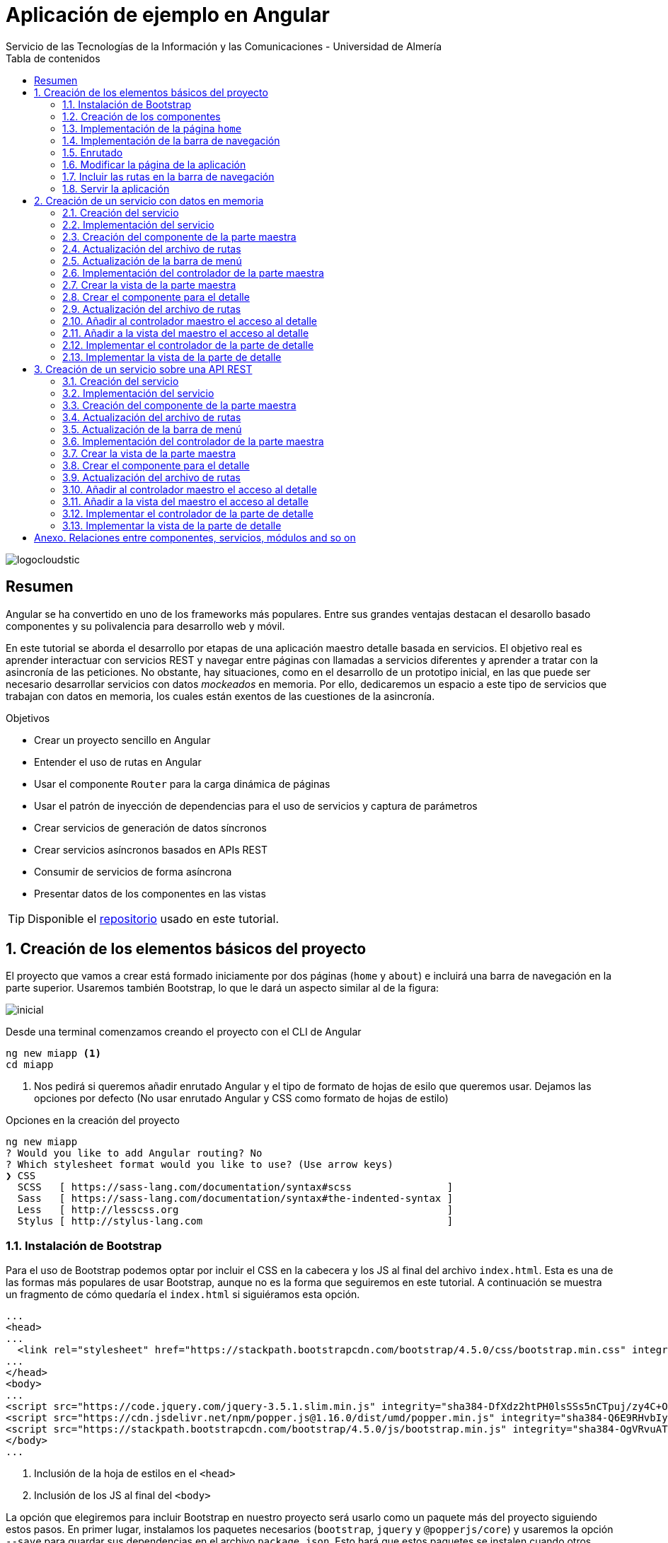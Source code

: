 ////
NO CAMBIAR!!
Codificación, idioma, tabla de contenidos, tipo de documento
////
:encoding: utf-8
:lang: es
:toc: right
:toc-title: Tabla de contenidos
:doctype: book
:imagesdir: ./images
:linkattrs:
:icons: font


////
Nombre y título del trabajo
////
# Aplicación de ejemplo en Angular
Servicio de las Tecnologías de la Información y las Comunicaciones - Universidad de Almería


// NO CAMBIAR!! (Entrar en modo no numerado de apartados)
:numbered!: 


image:logocloudstic.png[]

[abstract]
== Resumen
Angular se ha convertido en uno de los frameworks más populares. Entre sus grandes ventajas destacan el desarollo basado componentes y su polivalencia para desarrollo web y móvil.

En este tutorial se aborda el desarrollo por etapas de una aplicación maestro detalle basada en servicios. El objetivo real es aprender interactuar con servicios REST y navegar entre páginas con llamadas a servicios diferentes y aprender a tratar con la asincronía de las peticiones. No obstante, hay situaciones, como en el desarrollo de un prototipo inicial, en las que puede ser necesario desarrollar servicios con datos _mockeados_ en memoria. Por ello, dedicaremos un espacio a este tipo de servicios que trabajan con datos en memoria, los cuales están exentos de las cuestiones de la asincronía.

////
***************************************************
////
.Objetivos

* Crear un proyecto sencillo en Angular
* Entender el uso de rutas en Angular
* Usar el componente `Router` para la carga dinámica de páginas
* Usar el patrón de inyección de dependencias para el uso de servicios y captura de parámetros
* Crear servicios de generación de datos síncronos
* Crear servicios asíncronos basados en APIs REST
* Consumir de servicios de forma asíncrona
* Presentar datos de los componentes en las vistas

[TIP]
====
Disponible el https://github.com/ualmtorres/ejemploAngular[repositorio] usado en este tutorial.
====

// Entrar en modo numerado de apartados
:numbered:

////
***************************************************
////

## Creación de los elementos básicos del proyecto

El proyecto que vamos a crear está formado iniciamente por dos páginas (`home` y `about`) e incluirá una barra de navegación en la parte superior. Usaremos también Bootstrap, lo que le dará un aspecto similar al de la figura:

image::inicial.png[]

Desde una terminal comenzamos creando el proyecto con el CLI de Angular

[source, bash]
----
ng new miapp <1>
cd miapp
----

<1> Nos pedirá si queremos añadir enrutado Angular  y el tipo de formato de hojas de esilo que queremos usar. Dejamos las opciones por defecto (No usar enrutado Angular y CSS como formato de hojas de estilo)

.Opciones en la creación del proyecto
****
[source,bash]
----
ng new miapp
? Would you like to add Angular routing? No
? Which stylesheet format would you like to use? (Use arrow keys)
❯ CSS 
  SCSS   [ https://sass-lang.com/documentation/syntax#scss                ] 
  Sass   [ https://sass-lang.com/documentation/syntax#the-indented-syntax ] 
  Less   [ http://lesscss.org                                             ] 
  Stylus [ http://stylus-lang.com                                         ] 
----
****


### Instalación de Bootstrap

Para el uso de Bootstrap podemos optar por incluir el CSS en la cabecera y los JS al final del archivo `index.html`. Esta es una de las formas más populares de usar Bootstrap, aunque no es la forma que seguiremos en este tutorial. A continuación se muestra un fragmento de cómo quedaría el `index.html` si siguiéramos esta opción.

[source, html]
----
...
<head>
...
  <link rel="stylesheet" href="https://stackpath.bootstrapcdn.com/bootstrap/4.5.0/css/bootstrap.min.css" integrity="sha384-9aIt2nRpC12Uk9gS9baDl411NQApFmC26EwAOH8WgZl5MYYxFfc+NcPb1dKGj7Sk" crossorigin="anonymous"> <1>
...
</head>
<body>
...
<script src="https://code.jquery.com/jquery-3.5.1.slim.min.js" integrity="sha384-DfXdz2htPH0lsSSs5nCTpuj/zy4C+OGpamoFVy38MVBnE+IbbVYUew+OrCXaRkfj" crossorigin="anonymous"></script> <2>
<script src="https://cdn.jsdelivr.net/npm/popper.js@1.16.0/dist/umd/popper.min.js" integrity="sha384-Q6E9RHvbIyZFJoft+2mJbHaEWldlvI9IOYy5n3zV9zzTtmI3UksdQRVvoxMfooAo" crossorigin="anonymous"></script>
<script src="https://stackpath.bootstrapcdn.com/bootstrap/4.5.0/js/bootstrap.min.js" integrity="sha384-OgVRvuATP1z7JjHLkuOU7Xw704+h835Lr+6QL9UvYjZE3Ipu6Tp75j7Bh/kR0JKI" crossorigin="anonymous"></script>
</body>
...
----
<1> Inclusión de la hoja de estilos en el `<head>`
<2> Inclusión de los JS al final del `<body>`

La opción que elegiremos para incluir Bootstrap en nuestro proyecto será usarlo como un paquete más del proyecto siguiendo estos pasos. En primer lugar, instalamos los paquetes necesarios (`bootstrap`, `jquery` y `@popperjs/core`) y usaremos la opción `--save` para guardar sus dependencias en el archivo `package.json`. Esto hará que estos paquetes se instalen cuando otros utilicen el proyecto e instalen las dependencias con `npm install`.

[source, bash]
----
npm install bootstrap jquery @popperjs/core --save
----

Incluir en `angular.json` las referencias al CSS y los JS. Esto es equivalente a incluir en el `index.html` el CSS y los JS de Boostrap.

[source, TypeScript]
----
...
            "styles": [
              "src/styles.css",
              "node_modules/bootstrap/dist/css/bootstrap.min.css"
            ],
            "scripts": [
              "node_modules/jquery/dist/jquery.min.js",
              "node_modules/@popperjs/core/dist/umd/popper.min.js",
              "node_modules/bootstrap/dist/js/bootstrap.min.js"
            ]
...
----

### Creación de los componentes

Organizaremos los componentes y los servicios de la aplicación en carpetas:

* Una carpeta `components` para los componentes.
* Una carpeta `componentes/shared` para componentes compartidos (p.e. la barra de navegación)
* Una carpeta `services` para servicios que veremos más adelante cuando creemos el primer servicio.

Creamos los componentes con el CLI de Angular

[source, bash]
----
ng generate component components/home
ng generate component components/about
ng generate component components/shared/navbar
----

.Abreviaturas en el CLI de Angular
****
El CLI de Angular permite abreviaturas (`g` para `generate`, `c` para `component`, ...). 

Los componentes anteriores también se podrían haber creado usando la forma abreviada de esta forma:

[source, bash]
----
ng g c components/home
ng g c components/about
ng g c components/shared/navbar
----
****

[NOTE]
====
Los componentes generados son añadidos de forma automática al array `declarations` en `app.module.ts`.

[source, bash]
----
...
@NgModule({
  declarations: [
    AppComponent,
    HomeComponent, <1>
    AboutComponent,
    NavbarComponent
  ],
...
----
====
<1> Componentes incoporados

.Archivos generados al crear un componente
****
De forma predeterminada, al crear un componente se generan 4 archivos:

* Un CSS para estilos específicos a aplicar únicamente en el componente (`.css`).
* Un HTML para la vista del componente (`.html`).
* Un archivo TypeScript para programar la lógica del componente (`.ts`). 
* Un archivo para las pruebas (`.spec.ts`).

Las aplicaciones Angular se desarrollan como un conjunto de componentes que pueden anidarse. En el archivo TypeScript se especifica qué etiqueta se debe utilizar para usar el componente en HTML. Esta etiqueta es lo que se conoce como _selector_.

A continuación se muestra el código TypeScript de la barra de navegación en el que se puede apreciar el `selector` generado por el CLI de Angular.

[source, html]
----
import { Component, OnInit } from '@angular/core';

@Component({
  selector: 'app-navbar', <1>
  templateUrl: './navbar.component.html',
  styleUrls: ['./navbar.component.css']
})
export class NavbarComponent implements OnInit {

  constructor() { }

  ngOnInit(): void {
  }

}
----
<1> Selector a utilizar para usar el componente de la barra de navegación en otro componente.
****

### Implementación de la página `home`

Sustituimos el contenido de `components/home.component.html` por un https://getbootstrap.com/docs/4.5/components/jumbotron/[jumbotron] de Bootstrap.

[source, html]
----
<div class="jumbotron">
  <h1 class="display-4">Hello, world!</h1>
  <p class="lead">
    This is a simple hero unit, a simple jumbotron-style component for calling
    extra attention to featured content or information.
  </p>
  <hr class="my-4" />
  <p>
    It uses utility classes for typography and spacing to space content out
    within the larger container.
  </p>
  <a class="btn btn-primary btn-lg" href="#" role="button">Learn more</a>
</div>
----

### Implementación de la barra de navegación

Sustituimos el contenido de `components/shared/navbar.html` por un https://getbootstrap.com/docs/4.5/components/navbar/#nav[navbar] sin cuadro de búsqueda de Bootstrap. En las opciones de menú dejamos sólo dos elementos (uno para `home` y otro para `about`)

[source, html]
----
<nav class="navbar navbar-expand-lg navbar-light bg-light">
  <a class="navbar-brand" href="#">Navbar</a>
  <button
    class="navbar-toggler"
    type="button"
    data-toggle="collapse"
    data-target="#navbarNav"
    aria-controls="navbarNav"
    aria-expanded="false"
    aria-label="Toggle navigation"
  >
    <span class="navbar-toggler-icon"></span>
  </button>
  <div class="collapse navbar-collapse" id="navbarNav">
    <ul class="navbar-nav">
      <li class="nav-item active">
        <a class="nav-link" href="#">Home</a> <1>
      </li>
      <li class="nav-item">
        <a class="nav-link" href="#">About</a> <2>
      </li>
    </ul>
  </div>
</nav>
----
<1> Elemento `Home` al que se ha eliminado el `<span>` que trae por defecto el código del `navbar`
<2> Elemento `About`

### Enrutado

Las rutas permitidas en nuestra aplicación estarán definidas en el archivo `app.routes.ts`. Inicialmente, definiremos una ruta para el `home` y otra para el `about`. Más adelante, conforme vayamos incorporando funcionalidades a la aplicación añadiremos más rutas a este archivo.

[source, typescript]
----
import { Routes } from '@angular/router';
import { HomeComponent } from './components/home/home.component';
import { AboutComponent } from './components/about/about.component';

export const ROUTES: Routes = [
  { path: 'home', component: HomeComponent }, <1>
  { path: 'about', component: AboutComponent },
  { path: '', pathMatch: 'full', redirectTo: 'home' }, <2>
  { path: '**', pathMatch: 'full', redirectTo: 'home' }, <3>
];

----
<1> Para cada ruta se define un par formado por el `path` a añadir a la URL de la aplicación junto a su componente asociado.
<2> Redirigir a `home` la ruta vacía
<3> Redirigir a `home` cualquier otra ruta no válida

#### Importación del archivo de rutas

Importar en `app.module.ts` las rutas definidas.

[source, typescript]
----
...
  imports: [BrowserModule, RouterModule.forRoot(ROUTES, { useHash: true })],
...
----

### Modificar la página de la aplicación

La página de la aplicación se construye mediante la inclusión de componentes existentes. En el `app.component.html` dejamos sólo los selectores de los componentes que incluiremos en la página (la barra de navegación y el componente seleccionado desde la barra de navegación).

[source,html]
----
<app-navbar></app-navbar> <1>
<div class="container m-5">
  <router-outlet></router-outlet> <2>
</div>
----
<1> Selector del componente de la barra de navegación
<2> Marcador que incluye de forma dinámica el componente de la ruta seleccionada

### Incluir las rutas en la barra de navegación 

Para cada elemento de la barra de navegación incluiremos su ruta correspondiente definida previamente en `app.routes.ts`

[source, html]
----
<nav class="navbar navbar-expand-lg navbar-light bg-light">
  <a class="navbar-brand" href="#">Navbar</a>
  <button
    class="navbar-toggler"
    type="button"
    data-toggle="collapse"
    data-target="#navbarNav"
    aria-controls="navbarNav"
    aria-expanded="false"
    aria-label="Toggle navigation"
  >
    <span class="navbar-toggler-icon"></span>
  </button>
  <div class="collapse navbar-collapse" id="navbarNav">
    <ul class="navbar-nav">
      <li class="nav-item" routerLinkActive="active"> <1>
        <a class="nav-link" routerLink="home">Home</a> <2>
      </li>
      <li class="nav-item" routerLinkActive="active">
        <a class="nav-link" routerLink="about">About</a> <3>
      </li>
    </ul>
  </div>
</nav>
----
<1> Dejar la clase sólo a `nav-item`. El estilo `active` quedará determinado 
en función de la ruta seleccionada
<2> `routerLink` toma el valor del `path` definido en `app.routes.ts`
<3> Path de la ruta `about` en `app.routes.ts`

### Servir la aplicación

Desde el directorio de la aplicación con `ng serve --open` se ejecuta la aplicación y se abre en un navegador al guardar los cambios.

[NOTE]
====
La aplicación queda en modo de _live reload_. Cualquier cambio que se realice sobre el código se verá de forma inmediata en el navegador.
====

image::inicial.png[]

## Creación de un servicio con datos en memoria

Al comenzar a desarrollar una aplicación basada en servicios, como puede ser una aplicación que interactúe con una base de datos a través de una API REST, es frecuente no contar con la API a la hora de desarrollar el frontend. En estas situaciones podemos simular el funcionamiento del servicio generando unos datos de prueba (p.e. en JSON) y desarrollar el frontend a partir de esos datos de prueba. Una vez desarrollada la API REST se podrán cambiar los servicios para que interactúen con la base de datos en lugar de los datos de prueba.

### Creación del servicio

Los componentes de Angular no deben interactuar directamente con los datos. Los componentes deben dedicarse a presentar los datos y delegando en los servicios el acceso a los datos. Posteriormente, los servicios se inyectarán en los componentes que quieran usarlos (para más información consultar la https://angular.io/guide/dependency-injection[inyeccion de dependencias] en Angular).

[source, bash]
----
ng generate service services/employees <1>
----
<1> Guardaremos los servicios en una carpeta `services`

Añadir el servicio creado al array `providers` en `app.module.ts`

[source,typescript]
----
import { BrowserModule } from '@angular/platform-browser';
import { NgModule } from '@angular/core';

import { AppComponent } from './app.component';
import { HomeComponent } from './components/home/home.component';
import { AboutComponent } from './components/about/about.component';
import { NavbarComponent } from './components/shared/navbar/navbar.component';
import { RouterModule } from '@angular/router';
import { ROUTES } from './app.routes';
import { EmployeesService } from './services/employees.service'; <1>

@NgModule({
  declarations: [AppComponent, HomeComponent, AboutComponent, NavbarComponent],
  imports: [BrowserModule, RouterModule.forRoot(ROUTES, { useHash: true })],
  providers: [EmployeesService], <2>
  bootstrap: [AppComponent],
})
export class AppModule {}
----
<1> Archivo del servicio
<2> Servicio añadido al array `providers`

[IMPORTANT]
====
A diferencia de los componentes, que sí son añadidos de forma automáticamente al array `providers` de `app.module.ts`, los servicios no son añadidos de forma automáticamente. Por tanto, tras la creación de un servicio hay que añadirlo de forma manual al array `providers` en `app.module.ts`.
====

### Implementación del servicio

Para crear el _mock_ y evitar la interacción con una base de datos crearemos un array donde guardaremos los datos en JSON, tal y como los devolvería la API que está pendiente de crear.

[source, typescript]
----
import { Injectable } from '@angular/core';

@Injectable({
  providedIn: 'root',
})
export class EmployeesService {
  employees: any[] = [ <1>
    {
      id: 0,
      isActive: false,
      age: 39,
      name: {
        first: 'Patsy',
        last: 'Moore',
      },
      company: 'ZYTREX',
      email: 'patsy.moore@zytrex.net',
      favoriteFruit: 'strawberry',
    },
    {
      id: 1,
      isActive: true,
      age: 37,
      name: {
        first: 'Valencia',
        last: 'Flores',
      },
      company: 'AQUAMATE',
      email: 'valencia.flores@aquamate.us',
      favoriteFruit: 'banana',
    },
    {
      id: 2,
      isActive: false,
      age: 37,
      name: {
        first: 'Leona',
        last: 'Wyatt',
      },
      company: 'SENMAO',
      email: 'leona.wyatt@senmao.io',
      favoriteFruit: 'apple',
    },
  ];
  constructor() {}

  getEmployees() { <2>
    return this.employees;
  }

  getEmployee(id: number) { <3>
    return this.employees[id];
  }
}

----
<1> Array con los datos de prueba
<2> Método que devuelve los datos de todos los empleados para la parte maestra
<3> Método que devuelve los datos de un empleado para la parte de detalle

### Creación del componente de la parte maestra

Crearemos un componente encargado de gestionar los datos de los empleados y encargarse de su presentación. Se trata de la parte maestra. Más adelante, se podrá seleccionar un empleado de la lista para acceder a sus detalles.

[source, bash]
----
ng g c components/employees
----

### Actualización del archivo de rutas

Añadir una nueva ruta `employees` a `app.routes.ts` asociada al componente de los empleados.

[source, typescript]
----
...
  { path: 'employees', component: EmployeesComponent },
...
----

### Actualización de la barra de menú

La lista de empleados será accesible desde el menú. Por tanto, hay que añadir una entrada en la barra de menús que conecte con la ruta `employees` definida en el paso anterior.

[source, html]
----
...
    <ul class="navbar-nav">
      <li class="nav-item" routerLinkActive="active">
        <a class="nav-link" routerLink="home">Home</a>
      </li>
      <li class="nav-item" routerLinkActive="active"> <1>
        <a class="nav-link" routerLink="employees">Employees</a> <2>
      </li>
      <li class="nav-item" routerLinkActive="active">
        <a class="nav-link" routerLink="about">About</a>
      </li>
    </ul>
...
----
<1> Nueva entrada en la lista de items de la barra de navegación
<2> Conexión del elemento de menú con la ruta definida en `app.routes.ts`

Con los cambios realizados la aplicación deberá estar como la de la figura. El `router` se encarga de sustituir dinámicamente la presentación del componente seleccionado en la ruta. De eso se encarga el selector `router-outlet` que incluimos en `app.component.html`.

image::employeeMenu.png[]

### Implementación del controlador de la parte maestra

Los servicios son los encargados de tratar con los datos. 

.Pasos a seguir en la implementación del controlador
****
* El servicio se inyecta en el constructor para tener acceso en la clase a los métodos implementados en el servicio. 
* Crear variables de instancia en el controlador para almacenar los datos con los que tratan los servicios. 
* En la implementación del constructor se llamará al servicio para que obtenga los datos y los cargue en las variables de instancia del controlador definidas para ello. 
* La vista accederá a las variables de instancia del controlador para presentar los datos.
****

[source, typescript]
----
import { Component, OnInit } from '@angular/core';
import { EmployeesService } from '../../services/employees.service';

@Component({
  selector: 'app-employees',
  templateUrl: './employees.component.html',
  styleUrls: ['./employees.component.css'],
})
export class EmployeesComponent implements OnInit {
  employees: any[] = []; <1>

  constructor(private employeesService: EmployeesService) { <2>
    this.employees = employeesService.getEmployees(); <3>
  }

  ngOnInit(): void {}
}
----
<1> Variable de instancia para almacenar los datos recuperados por el servicio
<2> Inyección del servicio para que esté disponible en la clase
<3> Almacenamiento en la variable de instancia de los datos recuperados por el servicio 

### Crear la vista de la parte maestra

[source, html]
----
<div class="row">
  <div class="col">
    <ul>
      <li *ngFor="let employee of employees"> <1>
        {{ employee.name.first }} {{ employee.name.last }} <2>
      </li>
    </ul>
  </div>
</div>
----
<1> Iteración sobre la variable de instancia `employees`
<2> Presentación de datos mediante interpolación

[NOTE]
====
Consultar más información sobre la https://angular.io/guide/displaying-data[interpolación] en la documentación de Angular.
====

El resultado será similar al de la figura.

image::listadoEmpleados.png[]

### Crear el componente para el detalle

Una vez creada la parte maestra pasamos al detalle, que mostrará información asociada al elemento seleccionado en el maestro. Comenzamos creando el componente

[source, bash]
----
ng generate component components/employee
----

### Actualización del archivo de rutas

Añadir una nueva ruta `employee/:id` a `app.routes.ts` asociada al componente del detalle de un empleado.

[source,typescript]
----
...
  { path: 'employee/:id', component: EmployeeComponent},
...
----

[NOTE]
====
En el caso de este detalle no añadiremos ningún acceso directo desde el menú. El detalle tiene definida una ruta pero no se llega al detalle desde el menú, sino seleccionando el empleado en el listado
====

### Añadir al controlador maestro el acceso al detalle

El controlador maestro tiene que proporcionar un método que se encargue de ir al detalle. Ese método tomará como argumento el `id` del empleado a mostrar y creará una ruta válida (definida en `app.routes.ts`) a partir del `id`.

[source, typescript]
----
...
export class EmployeesComponent implements OnInit {
  employees: any[] = [];

  constructor(
    private employeesService: EmployeesService,
    private router: Router <1>
  ) {
    this.employees = employeesService.getEmployees();
  }

  showEmployee(id: number) { <2>
    this.router.navigate(['employee', id]); <3>
  }

  ngOnInit(): void {}
}
----
<1> Inyección de un objeto `router` que permitirá la navegación a la página de detalle
<2> Método que implementa el acceso al detalle
<3> El método `navigate` toma como argumentos un array con la lista de literales y/o parámetros a añadir a la URL para confeccionar la ruta.


### Añadir a la vista del maestro el acceso al detalle

Se trata de encerrar entre un hipervínculo el valor del empleado mostrado en el maestro. 

* `routerLink` le dará formato de hipervínculo. 
* Se creará un evento `(click)` para llamar al método implementado en el controlador.

[source, html]
----
<div class="row">
  <div class="col">
    <ul>
      <li *ngFor="let employee of employees">
        <a routerLink="" (click)="showEmployee(employee.id)"> <1>
          {{ employee.name.first }} {{ employee.name.last }}
        </a>
      </li>
    </ul>
  </div>
</div>
----
<1> `routerLink` hace que tenga estilo de hipervínculo. De la navegación se encarga el método `showEmployee()`, que toma como argumento el `id` del empleado seleccinado.

El resultado será como el de la figura siguiente.

image::listadoEmpleadoConLinks.png[]

### Implementar el controlador de la parte de detalle

El controlador del detalle tiene que tomar el valor del parámetro pasado en la ruta. Los parámetros se reciben en un array denominado `params`. Como en el archivo `app.routes.ts` se definió la ruta `employee/:id` el parámetro se recibe en `params['id']`.

[source, typescript]
----
import { Component, OnInit } from '@angular/core';
import { ActivatedRoute } from '@angular/router';
import { EmployeesService } from '../../services/employees.service';

@Component({
  selector: 'app-employee',
  templateUrl: './employee.component.html',
  styleUrls: ['./employee.component.css'],
})
export class EmployeeComponent implements OnInit {
  employee: any = {}; <1>
  constructor(
    private activatedRoute: ActivatedRoute, <2>
    private employeesService: EmployeesService <3>
  ) {
    this.activatedRoute.params.subscribe((params) => { <4>
      this.employee = this.employeesService.getEmployee(params['id']); <5>
    });
  }

  ngOnInit(): void {}
}
----
<1> Variable de instancia para almacenar los datos recuperados por el servicio
<2> Inyección de la ruta para poder acceder al parámetro proporcionado
<3> Inyección del servicio para recuperar los detalles del empleado
<4> Obtener los parámetros. Se usa `subscribe` porque se trata de un https://angular.io/guide/observables[`Observable`] ya que se trata de una recepción asíncrona.

### Implementar la vista de la parte de detalle

La vista presenta los valores almacenados en la variable de instancia `employee`.

[source, html]
----
<div class="row">
  <div class="col">
    <h2>{{ employee.name.first }} {{ employee.name.last }}</h2> <1>
    <p>Company: {{ employee.company }}</p>
    <p>Contact at: {{ employee.email }}</p>
  </div>
</div>

----
<1> Uso de la interpolación para la presentación de datos

El resultado de acceso a un detalle será similar a este.

image::DetalleEmpleado.png[]

## Creación de un servicio sobre una API REST

Aquí veremos un ejemplo más real de la creación de un servicio. En nuestro caso, normalmente desarrollaremos servicios basados en APIs REST. Esto supone un modelo asíncrono en el que básicamente se realizan las peticiones y la respuesta no llega de forma inmediata. En su lugar, quedamos _suscritos_ a la resolución de la petición.

Gran parte de los pasos son similares a los vistos en el apartado anterior de servicios basados en datos en memoria. Sin embargo, hay algunos ligeros cambios derivados de la naturaleza asíncrona de las peticiones HTTP. Aquí les dedicaremos especial atención.

https://jsonplaceholder.typicode.com[JSONPlaceholder] ofrece un servicio para prueba y prototipado rápido. Para este ejemplo de maestro detalle nos centraremos en dos endpoints:

* https://jsonplaceholder.typicode.com/posts[`https://jsonplaceholder.typicode.com/posts`] obtiene una lista de posts. Lo usaremos para la parte maestro
* `https://jsonplaceholder.typicode.com/posts/{id}/comments` obtiene la lista de comentarios de un post. Por ejemplo, https://jsonplaceholder.typicode.com/posts/1/comments[`https://jsonplaceholder.typicode.com/posts/1/comments`] contiene los comentarios del post con `id 1`.

### Creación del servicio

[source, bash]
----
ng generate service services/posts <1>
----
<1> Guardaremos los servicios en una carpeta `services`

Añadir el servicio creado al array `providers` en `app.module.ts`

[source, typescript]
----
...
  providers: [EmployeesService, PostsService],
...
----

### Implementación del servicio

.Importación de `HttpClientModule`
****
El servicio usará la clase `HttpClient`. Para usar esta clase es necesario que previamente se haya importado `HttpClientModule`. La mayoría de las aplicaciones realizan esta importación en `app.module.ts`.

[source, typescript]
----
...
  imports: [
    BrowserModule,
    RouterModule.forRoot(ROUTES, { useHash: true }),
    HttpClientModule,<1>
  ],
...
----
<1> Importar el _provider_ `HttpClientModule`

No importar este módulo provocaría este error al usar el servicio indicando que no existe _provider_ para `HttpClient`:

image::errorHttpClientModule.png[]

****

[source, typescript]
----
import { Injectable } from '@angular/core';
import { HttpClient } from '@angular/common/http';

@Injectable({
  providedIn: 'root',
})
export class PostsService {
  constructor(private http: HttpClient) {} <1>

  getQuery(query: string) { <2>
    const url = `https://jsonplaceholder.typicode.com/${query}`;
    return this.http.get(url);
  }

  getPosts() { <3> 
    return this.getQuery('posts');
  }

  getComments(id: string) { <4>
    return this.getQuery(`posts/${id}/comments`);
  }
}
----
<1> Inyección de un objeto HTTP que permita lanzar peticiones `get` sobre la API REST
<2> Método auxiliar donde se recoge la parte común de la URL de los endpoints de la API. Se le pasa como parámetro lo que varía de un endpoint a otro
<3> Método que recupera todos los posts
<4> Método que recupera todos los comentarios de un post

### Creación del componente de la parte maestra

Crearemos un componente encargado de gestionar los datos de los posts y encargarse de su presentación. Se trata de la parte maestra. Más adelante, se podrá seleccionar un post de la lista para acceder a sus comentarios.

[source, bash]
----
ng generate component components/posts
----

### Actualización del archivo de rutas

Añadir una nueva ruta `posts` a app.routes.ts asociada al componente de los posts.

[source, typescript]
----
export const ROUTES: Routes = [
...
  { path: 'posts', component: PostsComponent },
...
];
----

### Actualización de la barra de menú

[source, html]
----
...
      <li class="nav-item" routerLinkActive="active">
        <a class="nav-link" routerLink="employees">Employees</a>
      </li>
      <li class="nav-item" routerLinkActive="active"> <1>
        <a class="nav-link" routerLink="posts">Posts</a> <2>
      </li>
      <li class="nav-item" routerLinkActive="active">
        <a class="nav-link" routerLink="about">About</a>
      </li>
...
----
<1> Nueva entrada en la lista de items de la barra de navegación
<2> Conexión del elemento de menú con la ruta definida en `app.routes.ts`

Con los cambios realizados la aplicación deberá estar como la de la figura. El `router` se encarga de sustituir dinámicamente la presentación del componente seleccionado en la ruta. De eso se encarga el selector `router-outlet` que incluimos en `app.component.html`.

image::postsMenu.png[]



### Implementación del controlador de la parte maestra

Seguiremos estos pasos para implementar el controlador:

. Inyectar el servicio en el constructor para tener acceso en la clase a los métodos implementados en el servicio.
. Crear variables de instancia en el controlador para almacenar los datos con los que tratan los servicios.
. Llamar al servicio en la implementación del constructor para que obtenga los datos y los cargue en las variables de instancia definidas para ello.

[NOTE]
====
La vista accederá a las variables de instancia del controlador para presentar los datos.
====

[source, typescript]
----
import { Component, OnInit } from '@angular/core';
import { PostsService } from '../../services/posts.service';

@Component({
  selector: 'app-posts',
  templateUrl: './posts.component.html',
  styleUrls: ['./posts.component.css'],
})
export class PostsComponent implements OnInit {
  posts: any[] = []; <1>
  
  constructor(private postsService: PostsService) { <2>
    this.postsService.getPosts().subscribe((data: any) => { <3>
      this.posts = data; <4>
    });
  }

  ngOnInit(): void {}
}
----
<1> Variable de instancia para almacenar los datos recuperados por el servicio
<2> Inyección del servicio para que esté disponible en la clase
<3> Suscripción al _observable_ que devuelve los posts. La respuesta asíncrona se resuelve mediante una función de flecha que almacena en `data` los datos recuperados por el servicio
<4> Almacenamiento en la variable de instancia de los datos recuperados por el servicio 

### Crear la vista de la parte maestra

[source, typescript]
----
<div class="row">
  <div class="col">
    <ul>
      <li *ngFor="let post of posts"> <1>
        {{ post.title }} <2>
      </li>
    </ul>
  </div>
</div>
----
<1> Iteración sobre la variable de instancia `posts`
<2> Presentación de datos mediante interpolación

El resultado será similar al de la figura.

image::listadoPosts.png[]

### Crear el componente para el detalle

[source, bash]
----
ng generate component components/comments
----

### Actualización del archivo de rutas

Añadir una nueva ruta `posts/:id/comments` a `app.routes.ts` asociada al componente del detalle de un post.

[source, typescript]
----
...
  { path: 'posts/:id/comments', component: CommentsComponent },
...
----

[NOTE]
====
En el caso de este detalle no añadiremos ningún acceso directo desde el menú. El detalle tiene definida una ruta pero no se llega al detalle desde el menú, sino seleccionando el post en el listado.
====

### Añadir al controlador maestro el acceso al detalle

El controlador maestro tiene que proporcionar un método que se encargue de ir al detalle. Ese método tomará como argumento el `id` del post al que mostrar los comentarios y creará una ruta válida (definida en `app.routes.ts`) a partir del id.

[source, typescript]
----
import { Component, OnInit } from '@angular/core';
import { PostsService } from '../../services/posts.service';
import { Router } from '@angular/router';

@Component({
  selector: 'app-posts',
  templateUrl: './posts.component.html',
  styleUrls: ['./posts.component.css'],
})
export class PostsComponent implements OnInit {
  posts: any[] = [];

  constructor(private postsService: PostsService, 
    private router: Router) { <1>
    this.postsService.getPosts().subscribe((data: any) => {
      this.posts = data;
    });
  }

  showComments(id: string) { <2>
    this.router.navigate(['posts', id, 'comments']); <3>
  }

  ngOnInit(): void {}
}

----
<1> Inyección de un objeto `Router` que permitirá la navegación a la página de detalle
<2> Método que implementa el acceso al detalle
<3> El método `navigate` toma como argumentos un array con la lista de literales y/o parámetros a añadir a la URL para confeccionar la ruta.

### Añadir a la vista del maestro el acceso al detalle

Se trata de encerrar entre un hipervínculo el valor del empleado mostrado en el maestro.

* `routerLink` le dará formato de hipervínculo.
* Se creará un evento `(click)` para llamar al método implementado en el controlador.



[source, html]
----
<div class="row">
  <div class="col">
    <ul>
      <li *ngFor="let post of posts">
        <a routerLink="" (click)="showComments(post.id)"> <1>
          {{ post.title }}
        </a>
      </li>
    </ul>
  </div>
</div>

----
<1> `routerLink` hace que tenga estilo de hipervínculo. De la navegación se encarga el método showComments().

El resultado será como el de la figura siguiente.

image::listadoPostsConLinks.png[]

### Implementar el controlador de la parte de detalle

El controlador del detalle tiene que tomar el valor del parámetro pasado en la ruta. Los parámetros se reciben en un array denominado params. Como en el archivo app.routes.ts se definió la ruta `posts/:id/comments` el parámetro se recibe en params['id'].

[source, typescript]
----
import { Component, OnInit } from '@angular/core';
import { ActivatedRoute } from '@angular/router';
import { PostsService } from '../../services/posts.service';

@Component({
  selector: 'app-comments',
  templateUrl: './comments.component.html',
  styleUrls: ['./comments.component.css'],
})
export class CommentsComponent implements OnInit {
  comments: any[] = []; <1>

  constructor(
    private activatedRoute: ActivatedRoute, <2>
    private postsService: PostsService <3>
  ) {
    this.activatedRoute.params.subscribe((params) => { <4>
      this.postsService.getComments(params['id']).subscribe((data: any) => { <5>
        this.comments = data; <6>
      });
    });
  }

  ngOnInit(): void {}
}

----
<1> Variable de instancia para almacenar los datos recuperados por el servicio
<2> Inyección de la ruta para poder acceder al parámetro proporcionado
<3 Inyección del servicio para recuperar los detalles del empleado
<4> Obtener los parámetros. Se usa `subscribe` porque se trata de un `Observable` ya que se trata de una recepción asíncrona.
<5> Obtener los comentarios. Se usa  `subscribe` porque se trata de un `Observable` ya que se trata de una recepción asíncrona.
<6> Asignación a una variable de instancia de los datos recibidos en la suscripción asíncrona
	
### Implementar la vista de la parte de detalle

La vista presenta los valores almacenados en la variable de instancia `comments`.

[source, html]
----
<div class="row">
  <div class="col">
    <ul>
      <li *ngFor="let comment of comments">
        <h5>{{ comment.name }}</h5>
        {{ comment.body }}
        <small>
          <span class="badge badge-success">
            {{ comment.email }}
          </span></small
        >
      </li>
    </ul>
  </div>
</div>

----


El resultado de acceso a un detalle será similar a este.


image::ComentariosPost.png[]

:numbered!: 


## Anexo. Relaciones entre componentes, servicios, módulos and so on

image::TodoJunto.png[]

[IMPORTANT]
====
Si se usan servicios REST, *no olvidar importar `HttpClientModule` en `app.module.ts`.*

[source, typescript]
----
...
  imports: [
    BrowserModule,
    RouterModule.forRoot(ROUTES, { useHash: true }),
    HttpClientModule,<1>
  ],
...
----
<1> Importar el _provider_ `HttpClientModule`
====